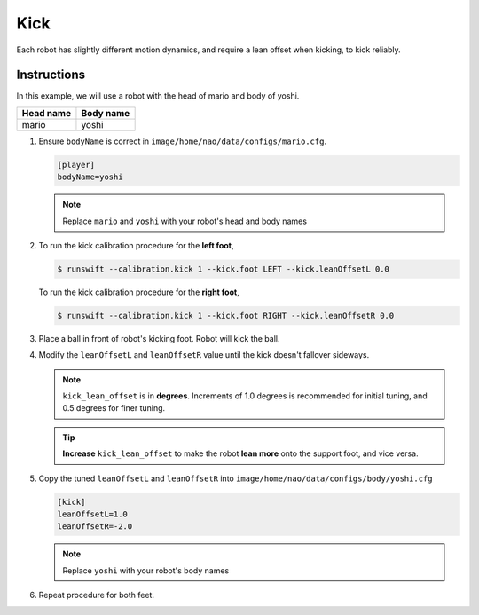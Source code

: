 ####
Kick
####

Each robot has slightly different motion dynamics, and require a lean offset when kicking, to kick reliably.

************
Instructions
************

In this example, we will use a robot with the head of mario and body of yoshi.

========= =========
Head name Body name
========= =========
mario     yoshi
========= =========

#.  Ensure ``bodyName`` is correct in ``image/home/nao/data/configs/mario.cfg``.

    .. code-block:: cfg

        [player]
        bodyName=yoshi

    .. note::
        Replace ``mario`` and ``yoshi`` with your robot's head and body names

#.
    To run the kick calibration procedure for the **left foot**,

    .. code-block:: bash

        $ runswift --calibration.kick 1 --kick.foot LEFT --kick.leanOffsetL 0.0

    To run the kick calibration procedure for the **right foot**,

    .. code-block:: bash

        $ runswift --calibration.kick 1 --kick.foot RIGHT --kick.leanOffsetR 0.0

#.  Place a ball in front of robot's kicking foot. Robot will kick the ball.

#.  Modify the ``leanOffsetL`` and ``leanOffsetR`` value until the kick doesn't fallover sideways.

    .. note::
        ``kick_lean_offset`` is in **degrees**. Increments of 1.0 degrees is recommended for initial tuning, and 0.5 degrees for finer tuning.

    .. tip::
        **Increase** ``kick_lean_offset`` to make the robot **lean more** onto the support foot, and vice versa.


#.  Copy the tuned ``leanOffsetL`` and ``leanOffsetR`` into ``image/home/nao/data/configs/body/yoshi.cfg``

    .. code-block:: cfg

        [kick]
        leanOffsetL=1.0
        leanOffsetR=-2.0

    .. note::
        Replace ``yoshi`` with your robot's body names


#.  Repeat procedure for both feet.
